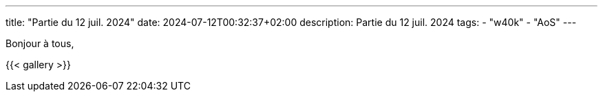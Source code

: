 ---
title: "Partie du 12 juil. 2024"
date: 2024-07-12T00:32:37+02:00
description: Partie du 12 juil. 2024
tags:
    - "w40k"
    - "AoS"
---

Bonjour à tous,

{{< gallery >}}
